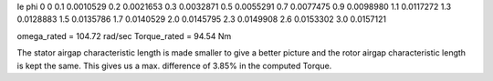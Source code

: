Ie   phi
0    0
0.1  0.0010529
0.2  0.0021653
0.3  0.0032871
0.5  0.0055291
0.7  0.0077475
0.9  0.0098980
1.1  0.0117272
1.3  0.0128883
1.5  0.0135786
1.7  0.0140529
2.0  0.0145795
2.3  0.0149908
2.6  0.0153302
3.0  0.0157121



omega_rated = 104.72 rad/sec
Torque_rated = 94.54 Nm

The stator airgap characteristic length is made smaller to give a better picture and the rotor airgap characteristic length is kept the same. This gives us a max. difference of 3.85% in the computed Torque.




